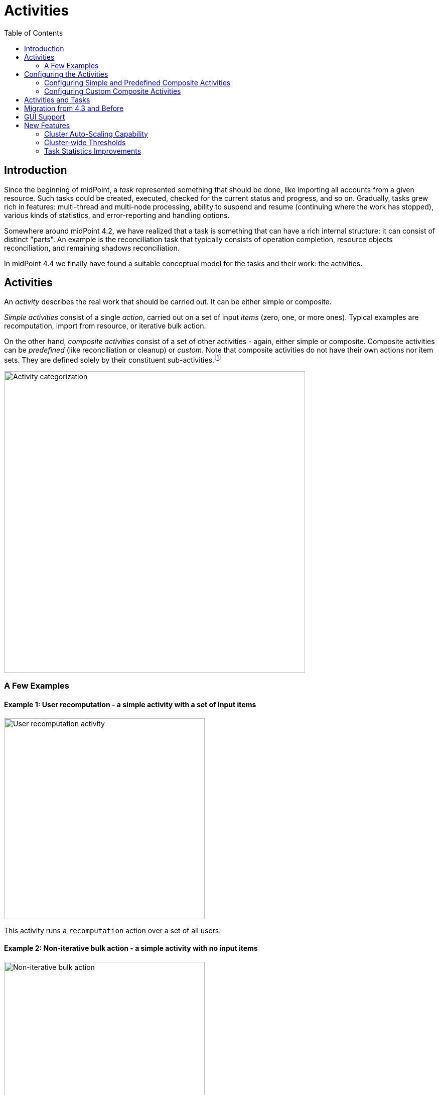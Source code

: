 = Activities
:toc:
:page-since: "4.4"
:page-upkeep-status: green

== Introduction

Since the beginning of midPoint, a _task_ represented something that should be done, like importing
all accounts from a given resource. Such tasks could be created, executed, checked for the current
status and progress, and so on. Gradually, tasks grew rich in features: multi-thread and multi-node
processing, ability to suspend and resume (continuing where the work has stopped), various kinds
of statistics, and error-reporting and handling options.

Somewhere around midPoint 4.2, we have realized that a task is something that can have
a rich internal structure: it can consist of distinct "parts". An example is the reconciliation
task that typically consists of operation completion, resource objects reconciliation, and remaining
shadows reconciliation.

In midPoint 4.4 we finally have found a suitable conceptual model for the tasks and their work:
the activities.

== Activities

An _activity_ describes the real work that should be carried out. It can be either simple or composite.

_Simple activities_ consist of a single _action_, carried out on a set of input _items_ (zero, one,
or more ones). Typical examples are recomputation, import from resource, or iterative bulk action.

On the other hand, _composite activities_ consist of a set of other activities - again, either simple
or composite. Composite activities can be _predefined_ (like reconciliation or cleanup) or
_custom_. Note that composite activities do not have their own actions nor item sets. They are defined
solely by their constituent sub-activities.footnote:[This is not 100% true, as there may be
some auxiliary actions, like recording a starting timestamp for reconciliation, that are built into
the predefined composition logic. But those are really minor actions, not visible from the outside.
However, in the future we may be able to define custom composition logic for predefined or even for
custom composite activities.]

image::activity-categorization.png[alt="Activity categorization", width=600]

=== A Few Examples

==== Example 1: User recomputation - a simple activity with a set of input items

image::activity-user-recomputation.png[alt="User recomputation activity", width=400]

This activity runs a `recomputation` action over a set of all users.

==== Example 2: Non-iterative bulk action - a simple activity with no input items

image::activity-non-iterative-bulk-action.png[width=400,alt="Non-iterative bulk action"]

This activity runs a `nonIterativeScripting` action (i.e. non-iterative bulk action).
The bulk action does not expect any input items. It simply runs a provided Groovy script (in this case).

==== Example 3: Reconciliation - a (predefined) composite activity

image::activity-reconciliation.png[width=900,alt="Reconciliation activity"]

The reconciliation activity consists of a three sub-activities. They are partially dependent:
the third one (remaining shadows reconciliation) depends on the second one (resource objects reconciliation).

Each of the sub-activities has a different action, and a different item set.

==== Example 4: User recomputation + custom bulk action - a (custom) composite activity

image::activity-user-recomputation-with-custom-bulk-action.png[width=700,alt="User recomputation with bulk action"]

== Configuring the Activities

=== Configuring Simple and Predefined Composite Activities

A definition of a simple (or predefined composite) activity contains the following sections:

[%header]
[%autowidth]
|===
| Section | Meaning
| link:work[`work`] | The work that is to be done. Contains the definition of the activity and the item set.
| link:execution-mode[`executionMode`] | Defines the overall mode of execution: `full`, `preview`, `dryRun`, `none`,
`bucketAnalysis`.
| link:control-flow[`controlFlow`] | Items like prerequisites, preconditions, error handling strategy, and so on.
| link:distribution[`distribution`] | Distribution of the work executed as part of this activity into threads, buckets, and worker tasks.
| link:reporting[`reporting`] | How various aspects of activity execution are reported, using logging, tracing,
profiling, reporting, and so on.
| link:tailoring[`tailoring`] | Tailors the definition of individual sub-activities in a predefined composite activity.
|===

(More details are provided in the linked documents.)

=== Configuring Custom Composite Activities

In a current implementation, the custom composite activity definition contains just a single section:

[%header]
[%autowidth]
|===
| Section | Meaning
| `composition` | Defines the composite activity as a set of its constituent sub-activities.
|===

NOTE: There is a `defaultWorkDefinition` item in the `composition` section, but it is not supported yet.
It will be used to define a default work definition for the sub-activities. Neither we do not yet support
inheriting the non-functional aspects (`executionMode`, `controlFlow`, `distribution`, `reporting`) from
the composite to the sub-activities. Therefore, the sub-activities have to be fully defined, independently
of each other.

== Activities and Tasks

#TODO#

== Migration from 4.3 and Before

#TODO#

== GUI Support

#TODO#

== New Features

=== Cluster Auto-Scaling Capability

Distributed - a.k.a. multi-node - activities can be scaled up or down by starting or stopping worker tasks.
This scaling is appropriate when the distribution definition changes, e.g. number of worker tasks is increased
or decreased. It should be done also when the cluster configuration changes, e.g. nodes are added or deleted.

This up/down-scaling was present in midPoint since 3.8 (as an experimental feature) in the form of _workers
reconciliation_ process. In 4.4 the following changes were done:

1. The workers reconciliation process was improved and fixed:
 - It no longer closes superfluous workers - it suspends them instead, allowing resuming them when needed.
 - When suspending the workers, any unprocessed buckets are returned to the coordinator to process them
immediately by other workers. The same is true when the task stops for any other reason.
This eliminates lengthy "scavenging" process at the end of the processing.
 - When in scavenging phase, non-scavenger workers are not created. Only the scavengers are.
 - The whole reconciliation is now driven by node.operationalState (i.e. from repo) instead of
node.executionState (determined dynamically). So in case of unstable clusters or transition situations
the results should be more predictable.

2. New auto-scaling activity was created. It periodically scans for tasks that are autoscaling-enabled
and invokes workers reconciliation process on them, if the cluster state has changed in the meanwhile.
(Note that we currently do not support auto-scaling triggered by changes in activity distribution
definition. The user is responsible for reconciling the workers manually in that cases.)

=== Cluster-wide Thresholds

The xref:/midpoint/reference/tasks/thresholds/[threshold mechanism] before 4.4 was limited to a single node,
and the related policy rules counters were transient, so they did not survive midPoint node restarts.
There were other limitations as well.

Starting with 4.4, counters for policy rules are stored persistently in the respective task objects,
providing support for cluster-wide watching of policy rules thresholds, across task and node restarts.

=== Task Statistics Improvements

Flexible xref:reporting/execution-reports/[activity reports] were introduced:

- buckets processed,
- items processed,
- ConnId operations executed,
- internal operations executed.

Also, bucket size analysis mode is now available. It allows determining size of buckets before
real processing starts: either all buckets, or a (random or regular) sample of specified size.

The following information is now collected per individual activities (not per tasks):

- synchronization statistics,
- actions executed,
- work bucket management statistics.
